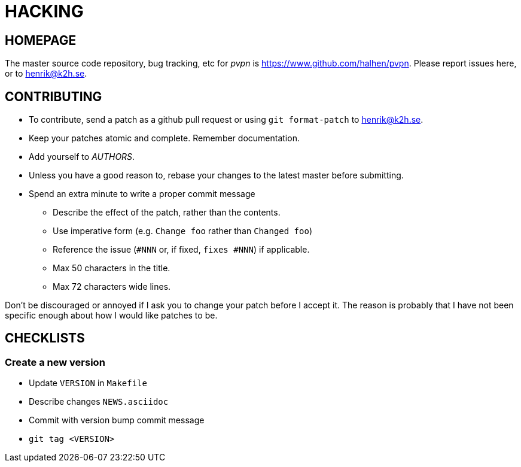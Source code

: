 HACKING
=======

HOMEPAGE
--------

The master source code repository, bug tracking, etc for  _pvpn_ is
https://www.github.com/halhen/pvpn. Please report issues here, or to
henrik@k2h.se.


CONTRIBUTING
------------
* To contribute, send a patch as a github pull request or using
  +git format-patch+ to henrik@k2h.se.
* Keep your patches atomic and complete. Remember documentation.
* Add yourself to _AUTHORS_.
* Unless you have a good reason to, rebase your changes to the latest
  master before submitting.
* Spend an extra minute to write a proper commit message
** Describe the effect of the patch, rather than the contents.
** Use imperative form (e.g. +Change foo+ rather than +Changed foo+)
** Reference the issue (+#NNN+ or, if fixed, +fixes #NNN+) if
   applicable.
** Max 50 characters in the title.
** Max 72 characters wide lines.

Don't be discouraged or annoyed if I ask you to change your patch before
I accept it. The reason is probably that I have not been specific enough
about how I would like patches to be.


CHECKLISTS
----------

Create a new version
~~~~~~~~~~~~~~~~~~~~

* Update +VERSION+ in +Makefile+
* Describe changes +NEWS.asciidoc+
* Commit with version bump commit message
* +git tag <VERSION>+
